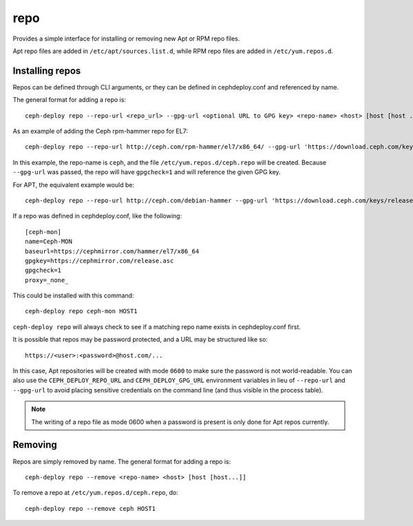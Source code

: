 .. _repo:

repo
=====
Provides a simple interface for installing or removing new Apt or RPM repo files.

Apt repo files are added in ``/etc/apt/sources.list.d``, while RPM repo files
are added in ``/etc/yum.repos.d``.

.. _repo-install:

Installing repos
----------------

Repos can be defined through CLI arguments, or they can be defined in cephdeploy.conf
and referenced by name.

The general format for adding a repo is::

    ceph-deploy repo --repo-url <repo_url> --gpg-url <optional URL to GPG key> <repo-name> <host> [host [host ...]]

As an example of adding the Ceph rpm-hammer repo for EL7::

    ceph-deploy repo --repo-url http://ceph.com/rpm-hammer/el7/x86_64/ --gpg-url 'https://download.ceph.com/keys/release.asc' ceph HOST1

In this example, the repo-name is ``ceph``, and the file ``/etc/yum.repos.d/ceph.repo``
will be created. Because ``--gpg-url`` was passed, the repo will have ``gpgcheck=1``
and will reference the given GPG key.  

For APT, the equivalent example would be::

    ceph-deploy repo --repo-url http://ceph.com/debian-hammer --gpg-url 'https://download.ceph.com/keys/release.asc' ceph HOST1

If a repo was defined in cephdeploy.conf, like the following::

    [ceph-mon]
    name=Ceph-MON
    baseurl=https://cephmirror.com/hammer/el7/x86_64
    gpgkey=https://cephmirror.com/release.asc
    gpgcheck=1
    proxy=_none_

This could be installed with this command::

    ceph-deploy repo ceph-mon HOST1

``ceph-deploy repo`` will always check to see if a matching repo name exists in
cephdeploy.conf first.

It is possible that repos may be password protected, and a URL may be structured like so::

    https://<user>:<password>@host.com/...

In this case, Apt repositories will be created with mode ``0600`` to make
sure the password is not world-readable.  You can also use the
``CEPH_DEPLOY_REPO_URL`` and ``CEPH_DEPLOY_GPG_URL`` environment variables in lieu
of ``--repo-url`` and ``--gpg-url`` to avoid placing sensitive credentials on the
command line (and thus visible in the process table).

.. note::
    The writing of a repo file as mode 0600 when a password is present is only done
    for Apt repos currently.

.. _repo-remove:

Removing
--------

Repos are simply removed by name.  The general format for adding a repo is::

    ceph-deploy repo --remove <repo-name> <host> [host [host...]]

To remove a repo at ``/etc/yum.repos.d/ceph.repo``, do::

    ceph-deploy repo --remove ceph HOST1

.. versionadded:: 1.5.27
